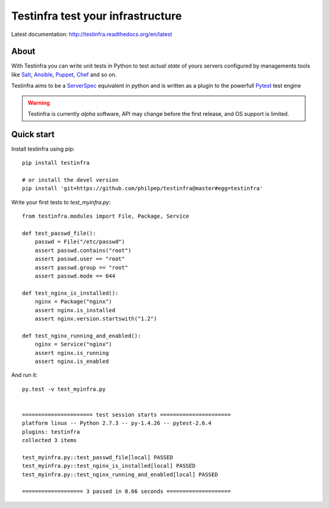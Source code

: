 ##################################
Testinfra test your infrastructure
##################################

.. image:: https://readthedocs.org/projects/testinfra/badge/?version=latest
   :target: https://readthedocs.org/projects/testinfra/?badge=latest
   :alt: Documentation Status


.. image:: https://travis-ci.org/philpep/testinfra.svg?branch=master
   :target: https://travis-ci.org/philpep/testinfra


Latest documentation: http://testinfra.readthedocs.org/en/latest

About
=====

With Testinfra you can write unit tests in Python to test *actual state* of
yours servers configured by managements tools like Salt_, Ansible_, Puppet_,
Chef_ and so on.

Testinfra aims to be a ServerSpec_ equivalent in python and is written as
a plugin to the powerfull Pytest_ test engine

.. warning:: Testinfra is currently *alpha* software, API may change before the
             first release, and OS support is limited.


Quick start
===========

Install testinfra using pip::

    pip install testinfra

    # or install the devel version
    pip install 'git+https://github.com/philpep/testinfra@master#egg=testinfra'


Write your first tests to `test_myinfra.py`::

    from testinfra.modules import File, Package, Service

    def test_passwd_file():
        passwd = File("/etc/passwd")
        assert passwd.contains("root")
        assert passwd.user == "root"
        assert passwd.group == "root"
        assert passwd.mode == 644

    def test_nginx_is_installed():
        nginx = Package("nginx")
        assert nginx.is_installed
        assert nginx.version.startswith("1.2")

    def test_nginx_running_and_enabled():
        nginx = Service("nginx")
        assert nginx.is_running
        assert nginx.is_enabled


And run it::

    py.test -v test_myinfra.py


    ====================== test session starts ======================
    platform linux -- Python 2.7.3 -- py-1.4.26 -- pytest-2.6.4
    plugins: testinfra
    collected 3 items 

    test_myinfra.py::test_passwd_file[local] PASSED
    test_myinfra.py::test_nginx_is_installed[local] PASSED
    test_myinfra.py::test_nginx_running_and_enabled[local] PASSED

    =================== 3 passed in 0.66 seconds ====================


.. _Salt: http://saltstack.com/
.. _Ansible: http://www.ansible.com/
.. _Puppet: https://puppetlabs.com/
.. _Chef: https://www.chef.io/
.. _ServerSpec: http://serverspec.org/
.. _Pytest: http://pytest.org
.. _paramiko: http://www.paramiko.org/
.. _pytest-xdist: http://pytest.org/latest/xdist.html
